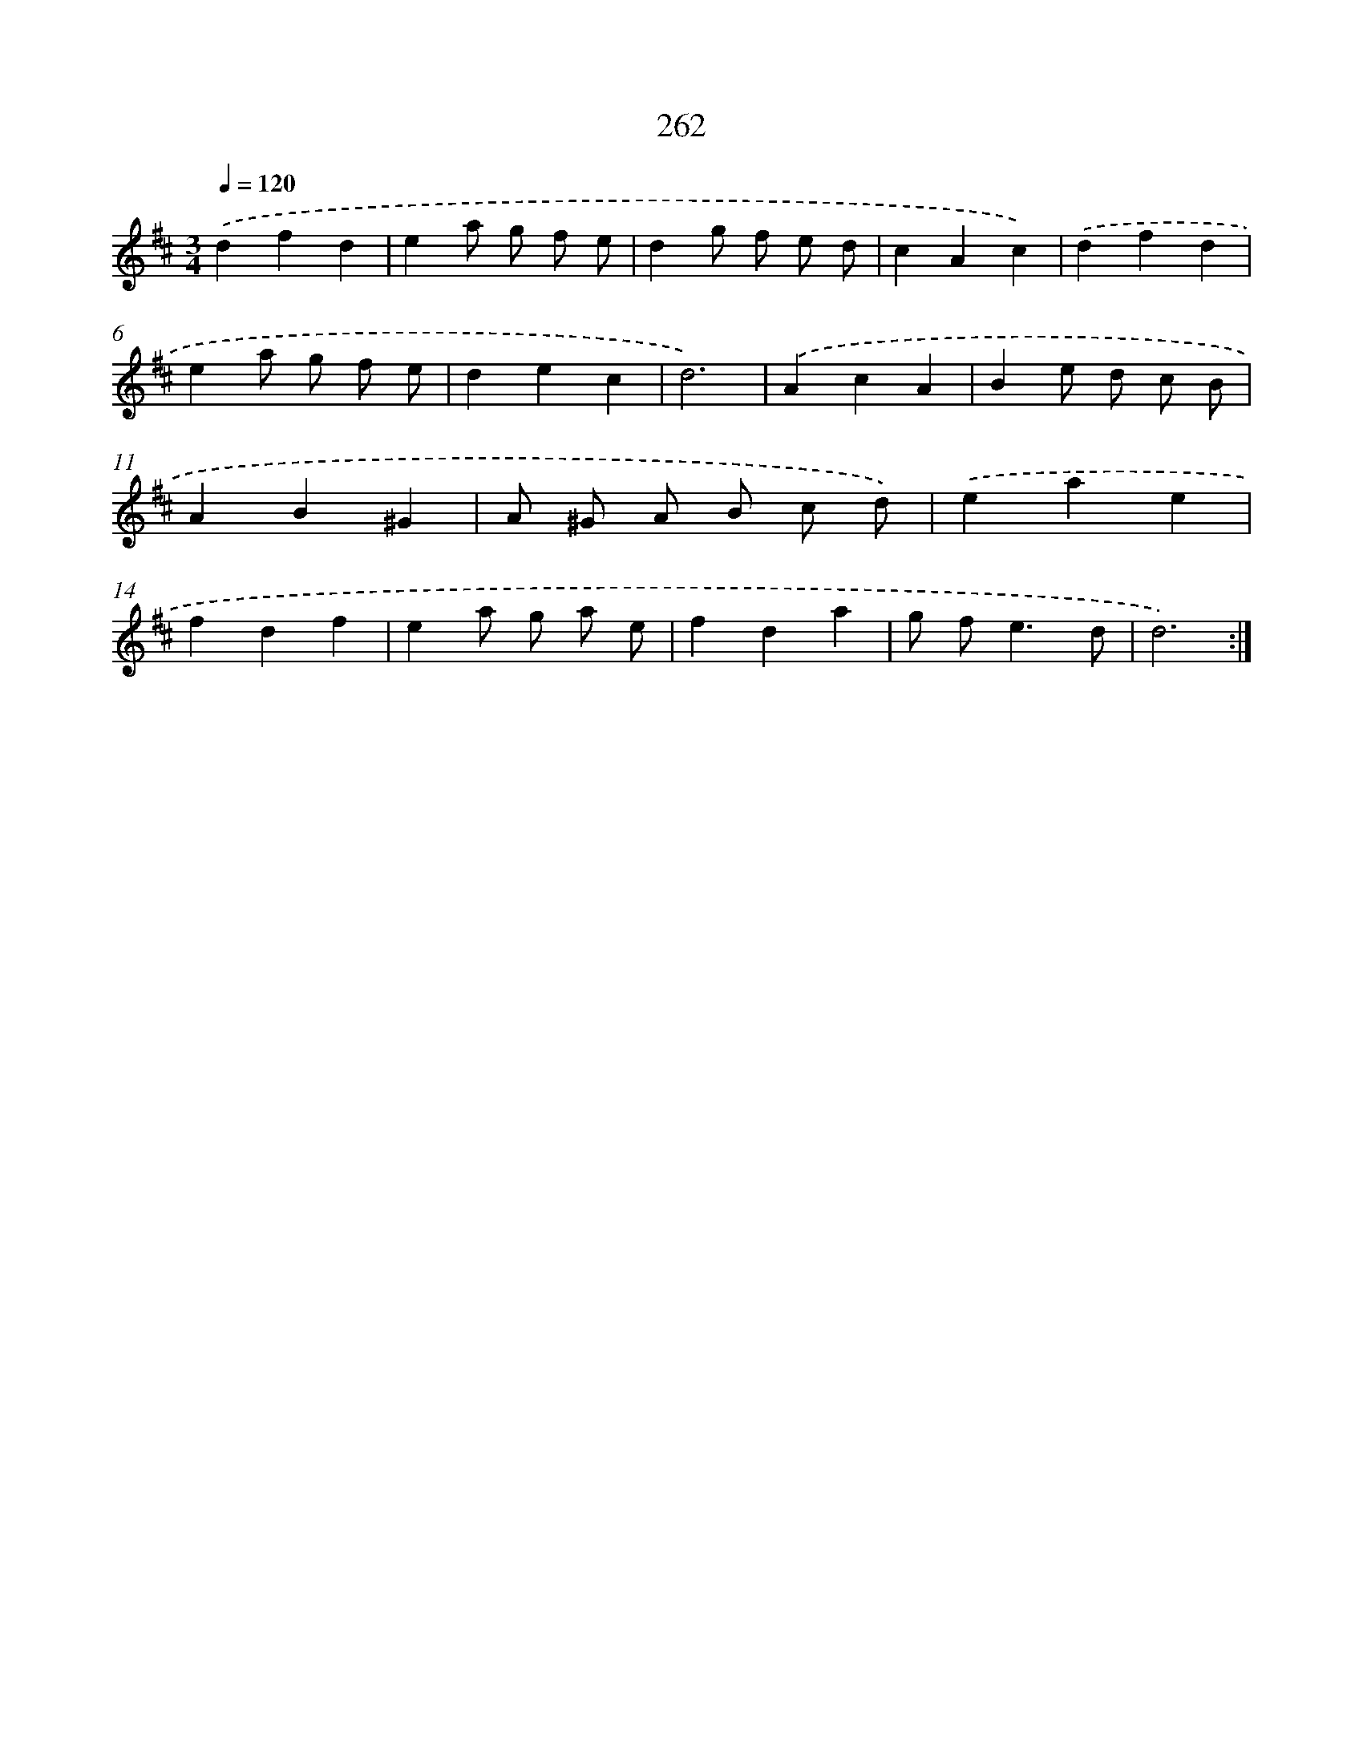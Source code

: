 X: 11753
T: 262
%%abc-version 2.0
%%abcx-abcm2ps-target-version 5.9.1 (29 Sep 2008)
%%abc-creator hum2abc beta
%%abcx-conversion-date 2018/11/01 14:37:18
%%humdrum-veritas 2283013663
%%humdrum-veritas-data 1010039634
%%continueall 1
%%barnumbers 0
L: 1/4
M: 3/4
Q: 1/4=120
K: D clef=treble
.('dfd |
ea/ g/ f/ e/ |
dg/ f/ e/ d/ |
cAc) |
.('dfd |
ea/ g/ f/ e/ |
dec |
d3) |
.('AcA |
Be/ d/ c/ B/ |
AB^G |
A/ ^G/ A/ B/ c/ d/) |
.('eae |
fdf |
ea/ g/ a/ e/ |
fda |
g/ f<ed/ |
d3) :|]
